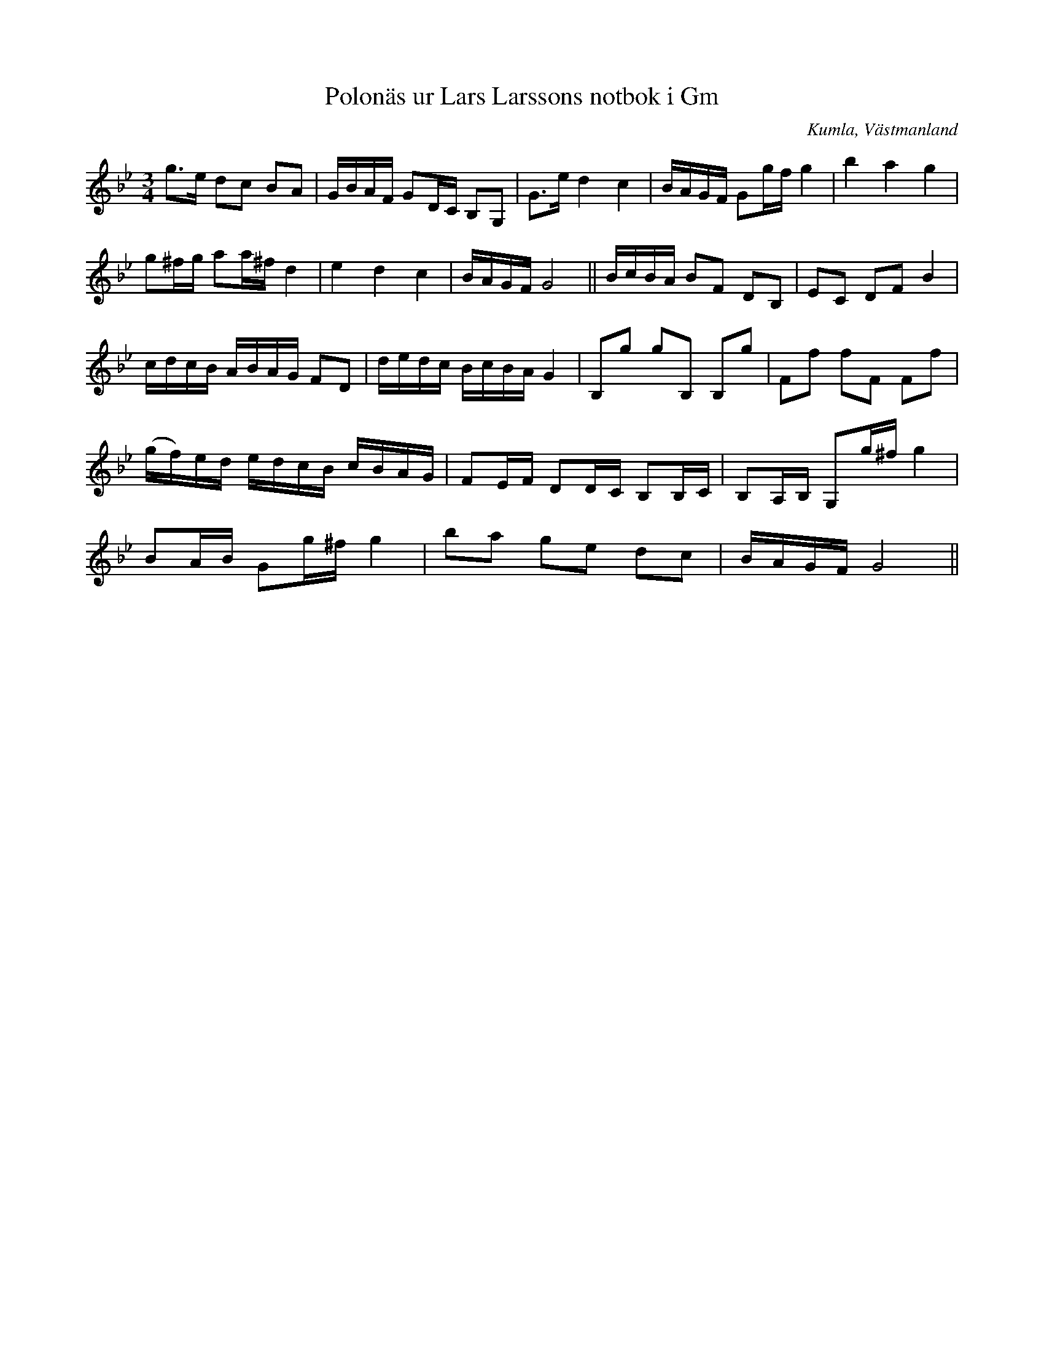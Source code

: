 %%abc-charset utf-8

X:80
T:Polonäs ur Lars Larssons notbok i Gm
S:efter Lars Larsson
O:Kumla, Västmanland
B:Lars Larssons notbok, nr 80
B:FMK - katalog Ma18 bild 25
R:Slängpolska
Z:Nils L
M:3/4
L:1/16
K:Gm
g2>e2 d2c2 B2A2 | GBAF G2DC B,2G,2 | G2>e2 d4 c4 | BAGF G2gf g4 | b4 a4 g4 | 
g2^fg a2a^f d4 | e4 d4 c4 | BAGF G8 || BcBA B2F2 D2B,2 | E2C2 D2F2 B4 |  
cdcB ABAG F2D2 | dedc BcBA G4 | B,2g2 g2B,2 B,2g2 | F2f2 f2F2 F2f2 | 
(gf)ed edcB cBAG | F2EF D2DC B,2B,C | B,2A,B, G,2g^f g4 | 
B2AB G2g^f g4 | b2a2 g2e2 d2c2 | BAGF G8 ||


